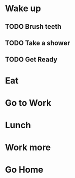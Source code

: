 * Wake up
** TODO Brush teeth
** TODO Take a shower
** TODO Get Ready
* Eat
* Go to Work
* Lunch
* Work more
* Go Home

